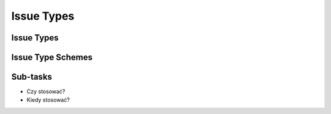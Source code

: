 ***********
Issue Types
***********


Issue Types
===========


Issue Type Schemes
==================


Sub-tasks
=========
* Czy stosować?
* Kiedy stosować?
